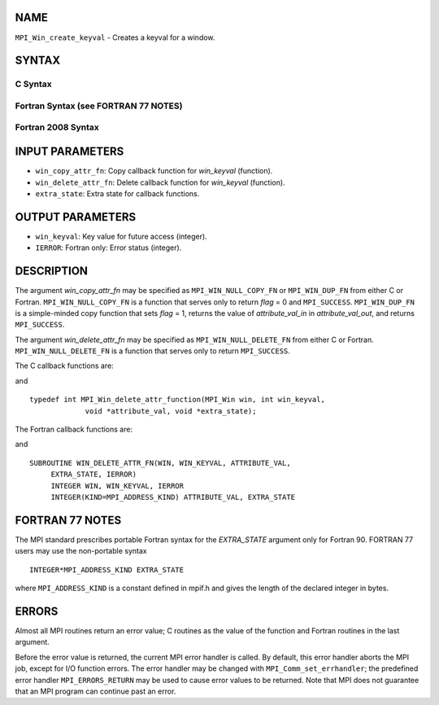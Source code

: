 NAME
----

``MPI_Win_create_keyval`` - Creates a keyval for a window.

SYNTAX
------

C Syntax
~~~~~~~~

.. code-block:: c
   :linenos:

   #include <mpi.h>
   int MPI_Win_create_keyval(MPI_Win_copy_attr_function *win_copy_attr_fn,
   	MPI_Win_delete_attr_function *win_delete_attr_fn,
   	int *win_keyval, void *extra_state)

Fortran Syntax (see FORTRAN 77 NOTES)
~~~~~~~~~~~~~~~~~~~~~~~~~~~~~~~~~~~~~

.. code-block:: fortran
   :linenos:

   USE MPI
   ! or the older form: INCLUDE 'mpif.h'
   MPI_WIN_CREATE_KEYVAL(WIN_COPY_ATTR_FN, WIN_DELETE_ATTR_FN,
   	WIN_KEYVAL, EXTRA_STATE, IERROR)
   	EXTERNAL WIN_COPY_ATTR_FN, WIN_DELETE_ATTR_FN
   	INTEGER WIN_KEYVAL, IERROR
   	INTEGER(KIND=MPI_ADDRESS_KIND) EXTRA_STATE

Fortran 2008 Syntax
~~~~~~~~~~~~~~~~~~~

.. code-block:: fortran
   :linenos:

   USE mpi_f08
   MPI_Win_create_keyval(win_copy_attr_fn, win_delete_attr_fn, win_keyval,
   		extra_state, ierror)
   	PROCEDURE(MPI_Win_copy_attr_function) :: win_copy_attr_fn
   	PROCEDURE(MPI_Win_delete_attr_function) :: win_delete_attr_fn
   	INTEGER, INTENT(OUT) :: win_keyval
   	INTEGER(KIND=MPI_ADDRESS_KIND), INTENT(IN) :: extra_state
   	INTEGER, OPTIONAL, INTENT(OUT) :: ierror

INPUT PARAMETERS
----------------

* ``win_copy_attr_fn``: Copy callback function for *win_keyval* (function). 

* ``win_delete_attr_fn``: Delete callback function for *win_keyval* (function). 

* ``extra_state``: Extra state for callback functions. 

OUTPUT PARAMETERS
-----------------

* ``win_keyval``: Key value for future access (integer). 

* ``IERROR``: Fortran only: Error status (integer). 

DESCRIPTION
-----------

The argument *win_copy_attr_fn* may be specified as ``MPI_WIN_NULL_COPY_FN``
or ``MPI_WIN_DUP_FN`` from either C or Fortran. ``MPI_WIN_NULL_COPY_FN`` is a
function that serves only to return *flag* = 0 and ``MPI_SUCCESS``.
``MPI_WIN_DUP_FN`` is a simple-minded copy function that sets *flag* = 1,
returns the value of *attribute_val_in* in *attribute_val_out*, and
returns ``MPI_SUCCESS``.

The argument *win_delete_attr_fn* may be specified as
``MPI_WIN_NULL_DELETE_FN`` from either C or Fortran. ``MPI_WIN_NULL_DELETE_FN``
is a function that serves only to return ``MPI_SUCCESS``.

The C callback functions are:

.. code-block:: c
   :linenos:

   typedef int MPI_Win_copy_attr_function(MPI_Win oldwin, int win_keyval,
                void *extra_state, void *attribute_val_in,
                void *attribute_val_out, int *flag);

and

::

   typedef int MPI_Win_delete_attr_function(MPI_Win win, int win_keyval,
                void *attribute_val, void *extra_state);

The Fortran callback functions are:

.. code-block:: fortran
   :linenos:

   SUBROUTINE WIN_COPY_ATTR_FN(OLDWIN, WIN_KEYVAL, EXTRA_STATE,
   	ATTRIBUTE_VAL_IN, ATTRIBUTE_VAL_OUT, FLAG, IERROR)
   	INTEGER OLDWIN, WIN_KEYVAL, IERROR
   	INTEGER(KIND=MPI_ADDRESS_KIND) EXTRA_STATE, ATTRIBUTE_VAL_IN,
   		ATTRIBUTE_VAL_OUT
   	LOGICAL FLAG

and

::

   SUBROUTINE WIN_DELETE_ATTR_FN(WIN, WIN_KEYVAL, ATTRIBUTE_VAL,
   	EXTRA_STATE, IERROR)
   	INTEGER WIN, WIN_KEYVAL, IERROR
   	INTEGER(KIND=MPI_ADDRESS_KIND) ATTRIBUTE_VAL, EXTRA_STATE

FORTRAN 77 NOTES
----------------

The MPI standard prescribes portable Fortran syntax for the
*EXTRA_STATE* argument only for Fortran 90. FORTRAN 77 users may use the
non-portable syntax

::

        INTEGER*MPI_ADDRESS_KIND EXTRA_STATE

where ``MPI_ADDRESS_KIND`` is a constant defined in mpif.h and gives the
length of the declared integer in bytes.

ERRORS
------

Almost all MPI routines return an error value; C routines as the value
of the function and Fortran routines in the last argument.

Before the error value is returned, the current MPI error handler is
called. By default, this error handler aborts the MPI job, except for
I/O function errors. The error handler may be changed with
``MPI_Comm_set_errhandler``; the predefined error handler ``MPI_ERRORS_RETURN``
may be used to cause error values to be returned. Note that MPI does not
guarantee that an MPI program can continue past an error.

